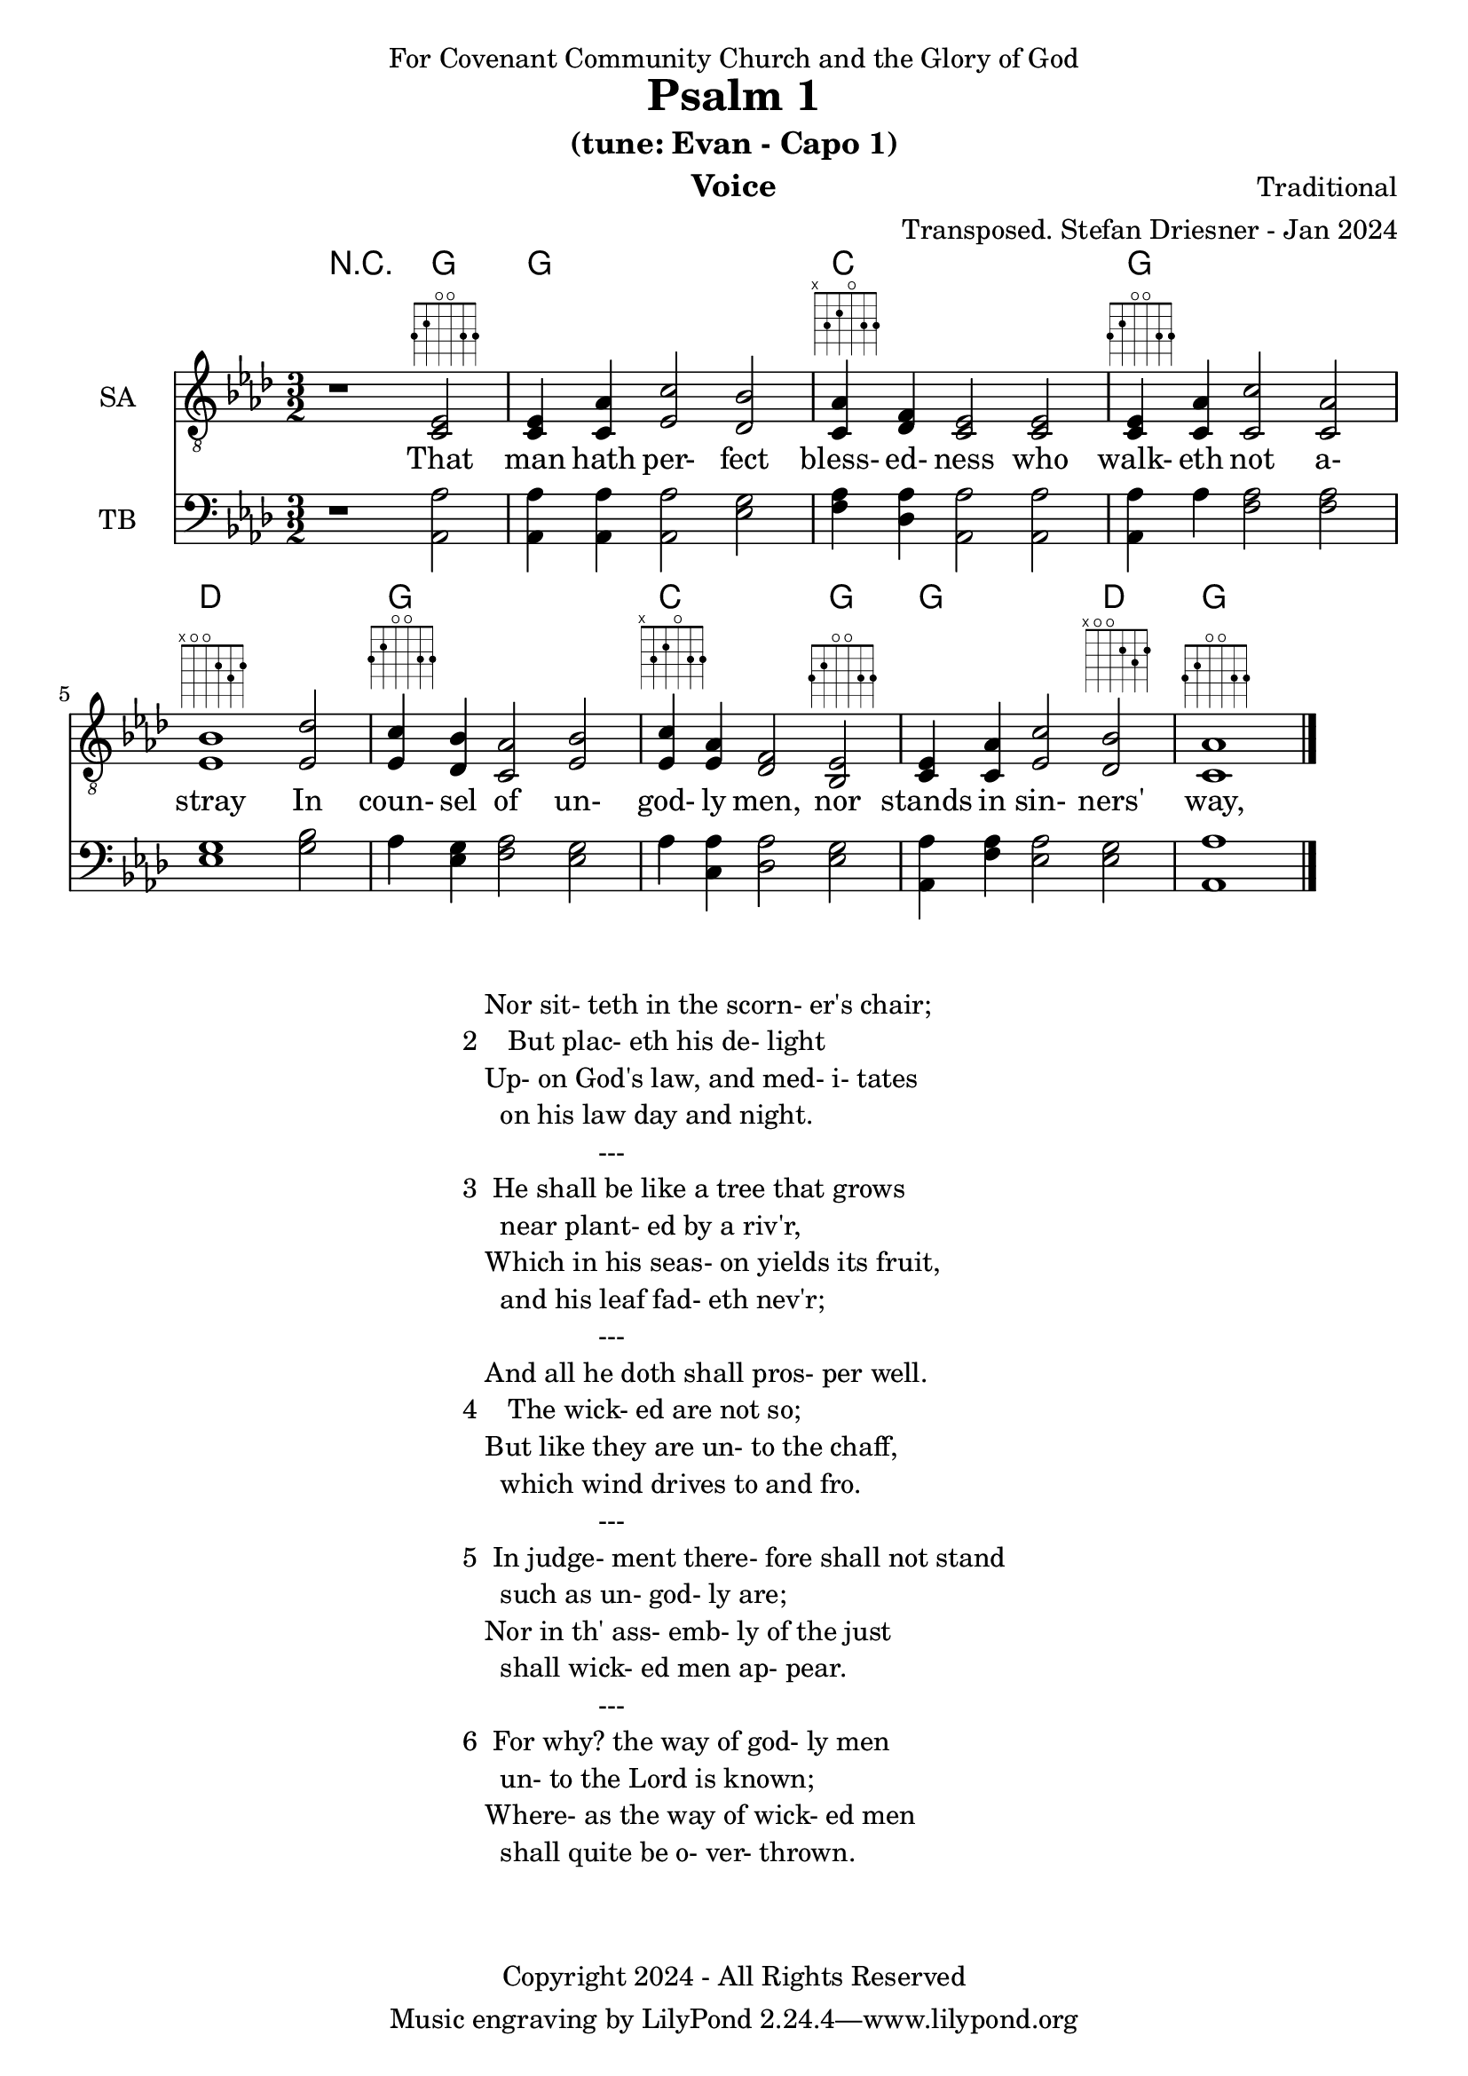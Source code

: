 \version "2.24.1"
\language "english"

% force .mid extension for MIDI file output
#(ly:set-option 'midi-extension "mid")

\header {
  dedication = "For Covenant Community Church and the Glory of God"
  title = "Psalm 1"
  subtitle = "(tune: Evan - Capo 1)"
  instrument = "Voice"
  composer = "Traditional"
  arranger = "Transposed. Stefan Driesner - Jan 2024"
  meter = ""
  copyright = "Copyright 2024 - All Rights Reserved"
}

global = {
  \key af \major
  \numericTimeSignature
  \time 3/2
}

versesVoice = \lyricmode {
  % Verse 1
  That man hath per- fect bless- ed- ness 
  who walk- eth not a- stray
  In coun- sel of un- god- ly men,
  nor stands in sin- ners' way,
}

SAVoice = \relative c {
  \global
  \dynamicUp
  % Music follows here.
  {
    r1                               <ef  c  >2^\markup { \fret-diagram "6-3;5-2;4-o;3-o;2-3;1-3;" } |
    % Verse 1
    <c   ef >4 <c   af'>4 <ef  c'>2  <df  bf'>2 | < c  af'>4^\markup { \fret-diagram "6-x;5-3;4-2;3-o;2-3;1-3;" } <df   f >4 < c  ef >2  < c  ef >2 |
    <c   ef >4^\markup { \fret-diagram "6-3;5-2;4-o;3-o;2-3;1-3;" } <c   af'>4 <c   c'>2  < c  af'>2 | <ef  bf'>1^\markup { \fret-diagram "6-x;5-o;4-o;3-2;2-3;1-2;" }                        <ef  df'>2 |
    <ef  c '>4^\markup { \fret-diagram "6-3;5-2;4-o;3-o;2-3;1-3;" } <df  bf'>4 <c  af'>2  <ef  bf'>2 | <ef  c '>4^\markup { \fret-diagram "6-x;5-3;4-2;3-o;2-3;1-3;" } <ef  af >4 <df   f >2  <bf  ef >2^\markup { \fret-diagram "6-3;5-2;4-o;3-o;2-3;1-3;" } |
    <c   ef >4 <c   af'>4 <ef c '>2  <df  bf'>2^\markup { \fret-diagram "6-x;5-o;4-o;3-2;2-3;1-2;" } | <c   af'>1^\markup { \fret-diagram "6-3;5-2;4-o;3-o;2-3;1-3;" }                             \bar "|."
  }
}

TBVoice = \relative c {
  \global
  \dynamicUp
  % Music follows here.
  {
    r1                                <af  af'>2 |
    % Verse 1
    <af  af'>4 <af  af'>4 <af  af'>2  <ef' g  >2 | <f   af >4 <df  af'>4 <af  af'>2 <af  af'>2 |
    <af  af'>4 <    af'>4 <f   af >2  <f   af >2 | <ef  g  >1                       <g   bf >2 |
    <    af >4 <ef  g  >4 <f   af >2  <ef  g  >2 | <    af >4 <c , af'>4 <df  af'>2 <ef  g  >2 |
    <af, af'>4 <f ' af >4 <ef  af >2  <ef  g  >2 | <af, af'>1                          \bar "|."
  }
}

Chords = \new ChordNames {
  \chordmode {
    r1 <g>2 <g>1. <c>1. <g>1. <d>1. <g>1. <c>1 <g>2 <g>1 <d>2 <g>1.
  }
}

SAVoicePart = \new Staff \with {
  instrumentName = "SA"
  midiInstrument = "Voice Oohs"
} { \clef "treble_8" \SAVoice }
\addlyrics { \versesVoice }

TBVoicePart = \new Staff \with {
  instrumentName = "TB"
  midiInstrument = "Voice Oohs"
} { \clef bass \TBVoice }

\score {
  <<
    \Chords
    \SAVoicePart
    \TBVoicePart
  >>
  \layout { }
  \midi {
    \context {
      \Score
      tempoWholesPerMinute = #(ly:make-moment 100 2)
    }
  }
}

\markup {
  \fill-line {
    {
      \column {
        \left-align {
  	  "   Nor sit- teth in the scorn- er's chair;"
	  "2    But plac- eth his de- light"
	  "   Up- on God's law, and med- i- tates"
	  "     on his law day and night."
	  "                  ---"
	  "3  He shall be like a tree that grows"
	  "     near plant- ed by a riv'r,"
  	  "   Which in his seas- on yields its fruit,"
	  "     and his leaf fad- eth nev'r;"
	  "                  ---"
	  "   And all he doth shall pros- per well."
	  "4    The wick- ed are not so;"
	  "   But like they are un- to the chaff,"
	  "     which wind drives to and fro."
	  "                  ---"
	  "5  In judge- ment there- fore shall not stand"
	  "     such as un- god- ly are;"
	  "   Nor in th' ass- emb- ly of the just"
	  "     shall wick- ed men ap- pear."
	  "                  ---"
	  "6  For why? the way of god- ly men"
	  "     un- to the Lord is known;"
	  "   Where- as the way of wick- ed men"
	  "     shall quite be o- ver- thrown."
        }
      }
    }
  }
}
